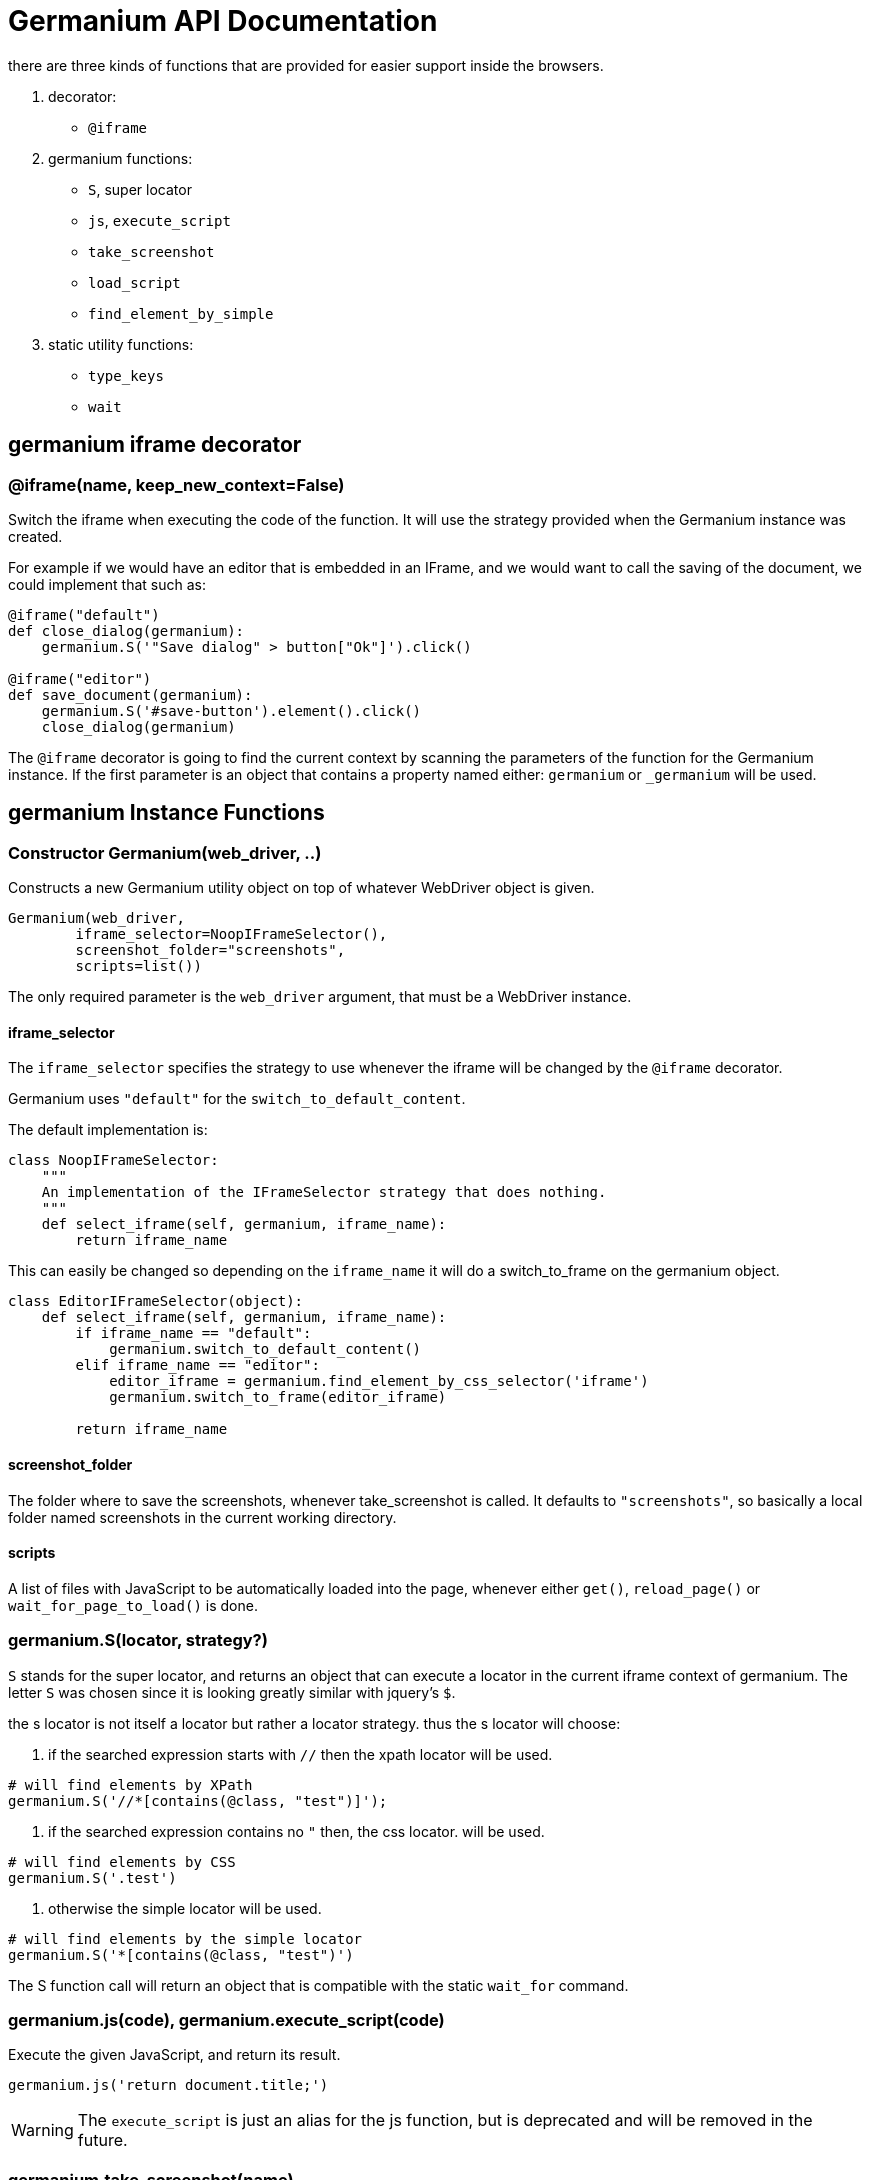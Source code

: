 Germanium API Documentation
===========================

:toc: left

there are three kinds of functions that are provided for easier support
inside the browsers.

1. decorator:
    - `@iframe`
2. germanium functions:
    - `S`, super locator
    - `js`, `execute_script`
    - `take_screenshot`
    - `load_script`
    - `find_element_by_simple`
3. static utility functions:
    - `type_keys`
    - `wait`

germanium iframe decorator
--------------------------

### @iframe(name, keep_new_context=False)

Switch the iframe when executing the code of the function. It will use the
strategy provided when the Germanium instance was created.

For example if we would have an editor that is embedded in an IFrame, and
we would want to call the saving of the document, we could implement that
such as:

[source,python]
-----------------------------------------------------------------------------
@iframe("default")
def close_dialog(germanium):
    germanium.S('"Save dialog" > button["Ok"]').click()

@iframe("editor")
def save_document(germanium):
    germanium.S('#save-button').element().click()
    close_dialog(germanium)
-----------------------------------------------------------------------------

The `@iframe` decorator is going to find the current context by scanning the
parameters of the function for the Germanium instance. If the first parameter
is an object that contains a property named either: `germanium` or `_germanium`
will be used.


germanium Instance Functions
----------------------------

### Constructor Germanium(web_driver, ..)

Constructs a new Germanium utility object on top of whatever WebDriver object
is given.

[source,python]
-----------------------------------------------------------------------------
Germanium(web_driver,
        iframe_selector=NoopIFrameSelector(),
        screenshot_folder="screenshots",
        scripts=list())
-----------------------------------------------------------------------------

The only required parameter is the `web_driver` argument, that must be a
WebDriver instance.

#### iframe_selector

The `iframe_selector` specifies the strategy to use whenever the iframe will
be changed by the `@iframe` decorator.

Germanium uses `"default"` for the `switch_to_default_content`.

The default implementation is:

[source,python]
-----------------------------------------------------------------------------
class NoopIFrameSelector:
    """
    An implementation of the IFrameSelector strategy that does nothing.
    """
    def select_iframe(self, germanium, iframe_name):
        return iframe_name
-----------------------------------------------------------------------------

This can easily be changed so depending on the `iframe_name` it will
do a switch_to_frame on the germanium object.

[source,python]
-----------------------------------------------------------------------------
class EditorIFrameSelector(object):
    def select_iframe(self, germanium, iframe_name):
        if iframe_name == "default":
            germanium.switch_to_default_content()
        elif iframe_name == "editor":
            editor_iframe = germanium.find_element_by_css_selector('iframe')
            germanium.switch_to_frame(editor_iframe)

        return iframe_name
-----------------------------------------------------------------------------

#### screenshot_folder

The folder where to save the screenshots, whenever take_screenshot is called.
It defaults to `"screenshots"`, so basically a local folder named screenshots
in the current working directory.

#### scripts

A list of files with JavaScript to be automatically loaded into the page,
whenever either `get()`, `reload_page()` or `wait_for_page_to_load()` is done.

### germanium.S(locator, strategy?)

`S` stands for the super locator, and returns an object that can execute
a locator in the current iframe context of germanium. The letter
`S` was chosen since it is looking greatly similar with jquery's `$`.

the s locator is not itself a locator but rather a locator strategy.
thus the s locator will choose:

1. if the searched expression starts with `//` then the xpath locator
    will be used.

[source,python]
-----------------------------------------------------------------------------
# will find elements by XPath
germanium.S('//*[contains(@class, "test")]');
-----------------------------------------------------------------------------

2. if the searched expression contains no `"` then, the css locator.
    will be used.

[source,python]
-----------------------------------------------------------------------------
# will find elements by CSS
germanium.S('.test')
-----------------------------------------------------------------------------

3. otherwise the simple locator will be used.

[source,python]
-----------------------------------------------------------------------------
# will find elements by the simple locator
germanium.S('*[contains(@class, "test")')
-----------------------------------------------------------------------------

The S function call will return an object that is compatible with the static
`wait_for` command.

### germanium.js(code), germanium.execute_script(code)

Execute the given JavaScript, and return its result.

[source,python]
-----------------------------------------------------------------------------
germanium.js('return document.title;')
-----------------------------------------------------------------------------

WARNING: The `execute_script` is just an alias for the js function, but is
    deprecated and will be removed in the future.

### germanium.take_screenshot(name)

Takes a screenshot of the browser and saves it in the configured screenshot
folder.

[source,python]
-----------------------------------------------------------------------------
# will save a screenshot as `screenshots/test.png`
germanium.take_screenshot('test')
-----------------------------------------------------------------------------

### germanium.load_script(filename)

Loads the JavaScript code from the file with the given name into the browser.

[source,python]
-----------------------------------------------------------------------------
germanium.load_script('jquery.js')
-----------------------------------------------------------------------------

### germanium.find_element_by_simple(locator)

Finds the element in the current iframe, using the simple locator given.

[source,python]
-----------------------------------------------------------------------------
germanium.find_element_by_simple('"Title" > button["Ok"]')
-----------------------------------------------------------------------------

germanium Static Functions
--------------------------

These are just a bunch of utility functions, that can even be used without
germanium itself.

### type_keys(germanium, keys_typed, element=None)

Type the current keys into the browser, eventually specifying the element to
send the events to.

[source,python]
-----------------------------------------------------------------------------
type_keys(germanium, "send data<cr>but <!shift>not<^shift> now.")
-----------------------------------------------------------------------------

Special keys such as Enter, are available by just escaping them in `<` and `>`
characters. For example to send two tabs, followed by an Enter keypress someone
could type:

[source,python]
-----------------------------------------------------------------------------
type_keys(germanium, "<tab><tab><enter>")
-----------------------------------------------------------------------------

Also, in the typing of the keys, combined macros such as `<ctrl-a>` are
automatically understood and translated correctly as an action chain.

Macro keys are:

- `SHIFT`: `S`, `SHIFT`
- `CONTROL`: `C`, `CTL`, `CTRL`, `CONTROL`
- `META`: `M`, `META`

Also germanium is smart enough, so the position of the macro key matters, thus
`<s-s>` is equivalent to `<shift-s>`.

In order to start pressing a key, and release it latter, the `!` and `^` symbols
can be used. For example to type some keys with shift pressed this can be done:

[source,python]
-----------------------------------------------------------------------------
type_keys(germanium, "<!shift>shift is down<^shift>, and now is up.")
-----------------------------------------------------------------------------

[TIP]
The `!` looks like a finger almost pressing the button,
and the `^` is self explanatory: the finger released the given button.

### wait(closure, while_not=None, timeout=10)

A function that allows waiting for a condition to happen, monitoring also that
some other conditions do not happen.

[source,python]
-----------------------------------------------------------------------------
wait(germanium.S('"document uploaded successfully"'),
    while_not = germanium.S('"an error occured"'))
-----------------------------------------------------------------------------

In case the timeout expires, or one of the `while_not` conditions matches until
the `closure` is not yet matching then throws an exception.

`while_not` is either a closure, either an array of closures.

